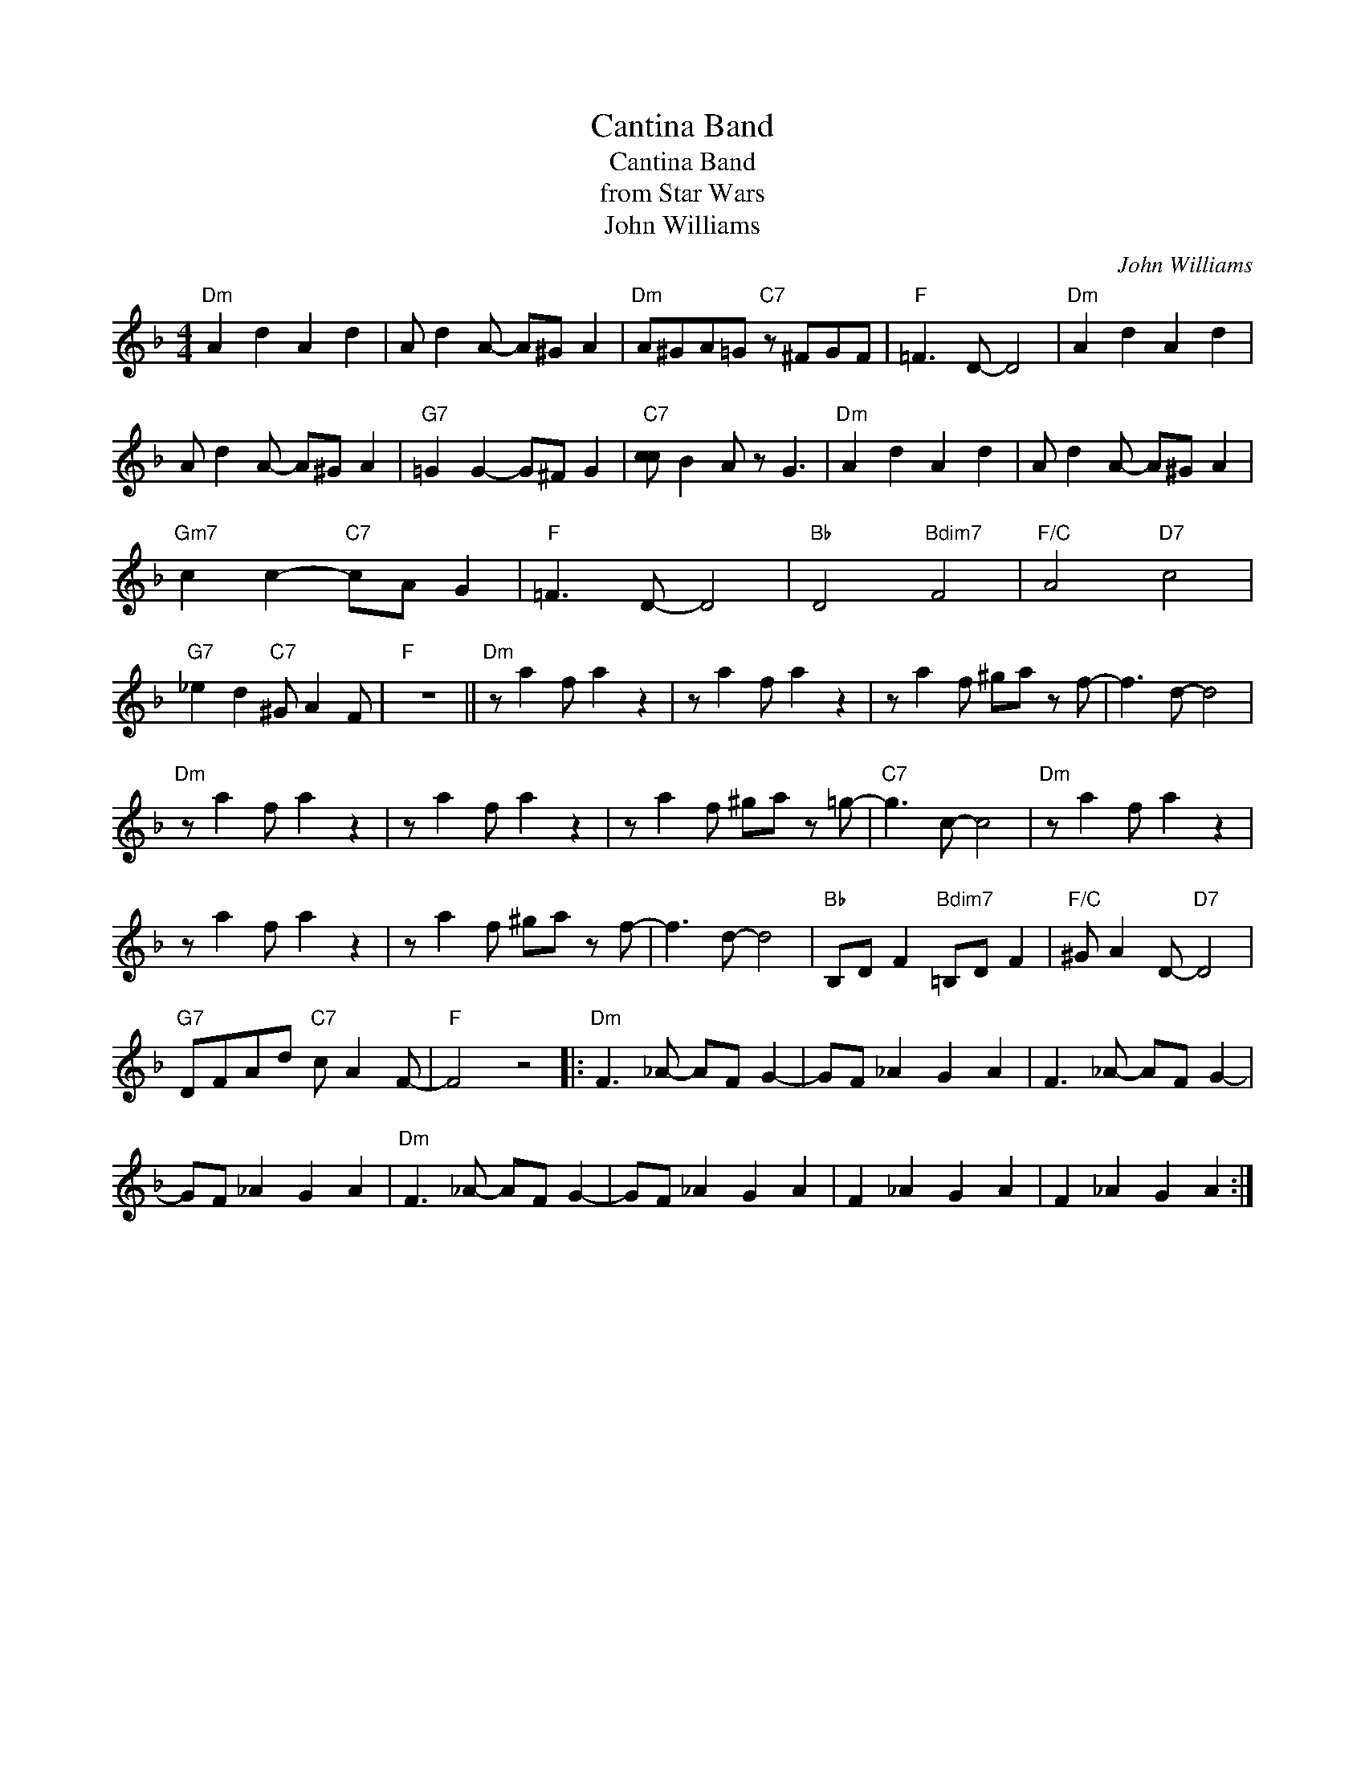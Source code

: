 X:1
T:Cantina Band
T:Cantina Band
T:from Star Wars
T:John Williams
C:John Williams
Z:All Rights Reserved
L:1/8
M:4/4
K:F
V:1 treble 
%%MIDI program 0
V:1
"Dm" A2 d2 A2 d2 | A d2 A- A^G A2 |"Dm" A^GA=G"C7" z ^FGF |"F" =F3 D- D4 |"Dm" A2 d2 A2 d2 | %5
 A d2 A- A^G A2 |"G7" =G2 G2- G^F G2 |"C7" [cc] B2 A z G3 |"Dm" A2 d2 A2 d2 | A d2 A- A^G A2 | %10
"Gm7" c2 c2-"C7" cA G2 |"F" =F3 D- D4 |"Bb" D4"Bdim7" F4 |"F/C" A4"D7" c4 | %14
"G7" _e2 d2"C7" ^G A2 F |"F" z8 ||"Dm" z a2 f a2 z2 | z a2 f a2 z2 | z a2 f ^ga z f- | f3 d- d4 | %20
"Dm" z a2 f a2 z2 | z a2 f a2 z2 | z a2 f ^ga z =g- |"C7" g3 c- c4 |"Dm" z a2 f a2 z2 | %25
 z a2 f a2 z2 | z a2 f ^ga z f- | f3 d- d4 |"Bb" B,D F2"Bdim7" =B,D F2 |"F/C" ^G A2 D-"D7" D4 | %30
"G7" DFAd"C7" c A2 F- |"F" F4 z4 |:"Dm" F3 _A- AF G2- | GF _A2 G2 A2 | F3 _A- AF G2- | %35
 GF _A2 G2 A2 |"Dm" F3 _A- AF G2- | GF _A2 G2 A2 | F2 _A2 G2 A2 | F2 _A2 G2 A2 :| %40

